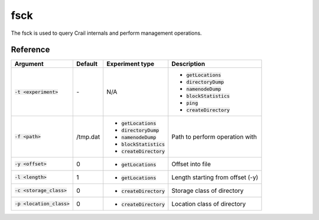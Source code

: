 fsck
====

The fsck is used to query Crail internals and perform management operations.


Reference
-----------------

.. list-table::
   :header-rows: 1

   * - Argument
     - Default
     - Experiment type
     - Description
   * - :code:`-t <experiment>`
     - *-*
     - N/A
     -  * :code:`getLocations`
        * :code:`directoryDump`
        * :code:`namenodeDump`
        * :code:`blockStatistics`
        * :code:`ping`
        * :code:`createDirectory`
   * - :code:`-f <path>`
     - /tmp.dat
     -  * :code:`getLocations`
        * :code:`directoryDump`
        * :code:`namenodeDump`
        * :code:`blockStatistics`
        * :code:`createDirectory`
     - Path to perform operation with
   * - :code:`-y <offset>`
     - 0
     -  * :code:`getLocations`
     - Offset into file
   * - :code:`-l <length>`
     - 1
     -  * :code:`getLocations`
     - Length starting from offset (-y)
   * - :code:`-c <storage_class>`
     - 0
     - * :code:`createDirectory`
     - Storage class of directory
   * - :code:`-p <location_class>`
     - 0
     - * :code:`createDirectory`
     - Location class of directory
